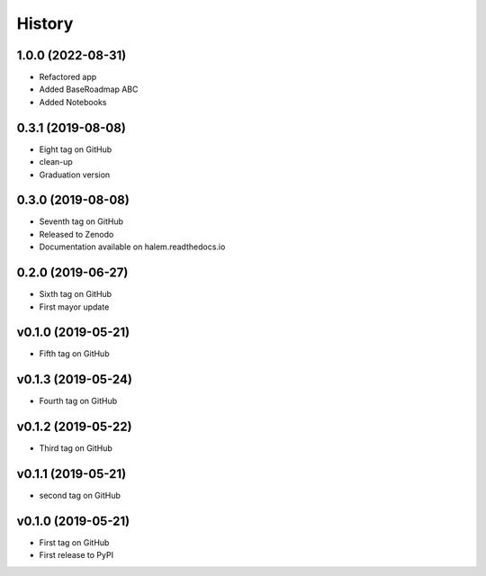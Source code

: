 =======
History
=======

1.0.0 (2022-08-31)
------------------
* Refactored app
* Added BaseRoadmap ABC
* Added Notebooks 

0.3.1 (2019-08-08)
------------------
* Eight tag on GitHub
* clean-up
* Graduation version

0.3.0 (2019-08-08)
------------------
* Seventh tag on GitHub
* Released to Zenodo
* Documentation available on halem.readthedocs.io

0.2.0 (2019-06-27)
------------------
* Sixth tag on GitHub
* First mayor update

v0.1.0 (2019-05-21)
------------------
* Fifth tag on GitHub

v0.1.3 (2019-05-24)
------------------
* Fourth tag on GitHub

v0.1.2 (2019-05-22)
------------------
* Third tag on GitHub

v0.1.1 (2019-05-21)
------------------
* second tag on GitHub

v0.1.0 (2019-05-21)
------------------
* First tag on GitHub
* First release to PyPI
